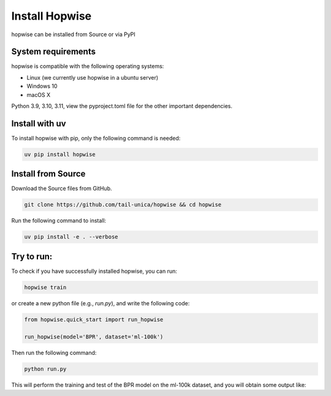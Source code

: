 Install Hopwise
======================
hopwise can be installed from Source or via PyPI


System requirements
------------------------
hopwise is compatible with the following operating systems:

* Linux (we currently use hopwise in a ubuntu server)
* Windows 10
* macOS X

Python 3.9, 3.10, 3.11, view the pyproject.toml file for the other important dependencies.


Install with uv
-------------------------
To install hopwise with pip, only the following command is needed:

.. code:: bash

    uv pip install hopwise


Install from Source
-------------------------
Download the Source files from GitHub.

.. code:: bash

    git clone https://github.com/tail-unica/hopwise && cd hopwise

Run the following command to install:

.. code:: bash

    uv pip install -e . --verbose

Try to run:
-------------------------
To check if you have successfully installed hopwise, you can run:

.. code:: bash

    hopwise train


or create a new python file (e.g., `run.py`), and write the following code:

.. code:: python

    from hopwise.quick_start import run_hopwise

    run_hopwise(model='BPR', dataset='ml-100k')


Then run the following command:

.. code:: bash

    python run.py

This will perform the training and test of the BPR model on the ml-100k dataset, and you will obtain some output like: